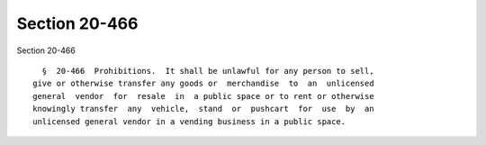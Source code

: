 Section 20-466
==============

Section 20-466 ::    
        
     
        §  20-466  Prohibitions.  It shall be unlawful for any person to sell,
      give or otherwise transfer any goods or  merchandise  to  an  unlicensed
      general  vendor  for  resale  in  a public space or to rent or otherwise
      knowingly transfer  any  vehicle,  stand  or  pushcart  for  use  by  an
      unlicensed general vendor in a vending business in a public space.
    
    
    
    
    
    
    